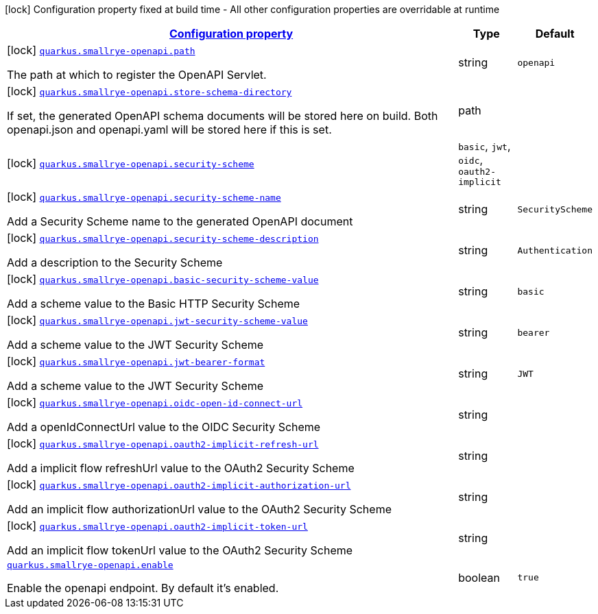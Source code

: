 [.configuration-legend]
icon:lock[title=Fixed at build time] Configuration property fixed at build time - All other configuration properties are overridable at runtime
[.configuration-reference.searchable, cols="80,.^10,.^10"]
|===

h|[[quarkus-smallrye-openapi_configuration]]link:#quarkus-smallrye-openapi_configuration[Configuration property]

h|Type
h|Default

a|icon:lock[title=Fixed at build time] [[quarkus-smallrye-openapi_quarkus.smallrye-openapi.path]]`link:#quarkus-smallrye-openapi_quarkus.smallrye-openapi.path[quarkus.smallrye-openapi.path]`

[.description]
--
The path at which to register the OpenAPI Servlet.
--|string 
|`openapi`


a|icon:lock[title=Fixed at build time] [[quarkus-smallrye-openapi_quarkus.smallrye-openapi.store-schema-directory]]`link:#quarkus-smallrye-openapi_quarkus.smallrye-openapi.store-schema-directory[quarkus.smallrye-openapi.store-schema-directory]`

[.description]
--
If set, the generated OpenAPI schema documents will be stored here on build. Both openapi.json and openapi.yaml will be stored here if this is set.
--|path 
|


a|icon:lock[title=Fixed at build time] [[quarkus-smallrye-openapi_quarkus.smallrye-openapi.security-scheme]]`link:#quarkus-smallrye-openapi_quarkus.smallrye-openapi.security-scheme[quarkus.smallrye-openapi.security-scheme]`

[.description]
--

--|`basic`, `jwt`, `oidc`, `oauth2-implicit` 
|


a|icon:lock[title=Fixed at build time] [[quarkus-smallrye-openapi_quarkus.smallrye-openapi.security-scheme-name]]`link:#quarkus-smallrye-openapi_quarkus.smallrye-openapi.security-scheme-name[quarkus.smallrye-openapi.security-scheme-name]`

[.description]
--
Add a Security Scheme name to the generated OpenAPI document
--|string 
|`SecurityScheme`


a|icon:lock[title=Fixed at build time] [[quarkus-smallrye-openapi_quarkus.smallrye-openapi.security-scheme-description]]`link:#quarkus-smallrye-openapi_quarkus.smallrye-openapi.security-scheme-description[quarkus.smallrye-openapi.security-scheme-description]`

[.description]
--
Add a description to the Security Scheme
--|string 
|`Authentication`


a|icon:lock[title=Fixed at build time] [[quarkus-smallrye-openapi_quarkus.smallrye-openapi.basic-security-scheme-value]]`link:#quarkus-smallrye-openapi_quarkus.smallrye-openapi.basic-security-scheme-value[quarkus.smallrye-openapi.basic-security-scheme-value]`

[.description]
--
Add a scheme value to the Basic HTTP Security Scheme
--|string 
|`basic`


a|icon:lock[title=Fixed at build time] [[quarkus-smallrye-openapi_quarkus.smallrye-openapi.jwt-security-scheme-value]]`link:#quarkus-smallrye-openapi_quarkus.smallrye-openapi.jwt-security-scheme-value[quarkus.smallrye-openapi.jwt-security-scheme-value]`

[.description]
--
Add a scheme value to the JWT Security Scheme
--|string 
|`bearer`


a|icon:lock[title=Fixed at build time] [[quarkus-smallrye-openapi_quarkus.smallrye-openapi.jwt-bearer-format]]`link:#quarkus-smallrye-openapi_quarkus.smallrye-openapi.jwt-bearer-format[quarkus.smallrye-openapi.jwt-bearer-format]`

[.description]
--
Add a scheme value to the JWT Security Scheme
--|string 
|`JWT`


a|icon:lock[title=Fixed at build time] [[quarkus-smallrye-openapi_quarkus.smallrye-openapi.oidc-open-id-connect-url]]`link:#quarkus-smallrye-openapi_quarkus.smallrye-openapi.oidc-open-id-connect-url[quarkus.smallrye-openapi.oidc-open-id-connect-url]`

[.description]
--
Add a openIdConnectUrl value to the OIDC Security Scheme
--|string 
|


a|icon:lock[title=Fixed at build time] [[quarkus-smallrye-openapi_quarkus.smallrye-openapi.oauth2-implicit-refresh-url]]`link:#quarkus-smallrye-openapi_quarkus.smallrye-openapi.oauth2-implicit-refresh-url[quarkus.smallrye-openapi.oauth2-implicit-refresh-url]`

[.description]
--
Add a implicit flow refreshUrl value to the OAuth2 Security Scheme
--|string 
|


a|icon:lock[title=Fixed at build time] [[quarkus-smallrye-openapi_quarkus.smallrye-openapi.oauth2-implicit-authorization-url]]`link:#quarkus-smallrye-openapi_quarkus.smallrye-openapi.oauth2-implicit-authorization-url[quarkus.smallrye-openapi.oauth2-implicit-authorization-url]`

[.description]
--
Add an implicit flow authorizationUrl value to the OAuth2 Security Scheme
--|string 
|


a|icon:lock[title=Fixed at build time] [[quarkus-smallrye-openapi_quarkus.smallrye-openapi.oauth2-implicit-token-url]]`link:#quarkus-smallrye-openapi_quarkus.smallrye-openapi.oauth2-implicit-token-url[quarkus.smallrye-openapi.oauth2-implicit-token-url]`

[.description]
--
Add an implicit flow tokenUrl value to the OAuth2 Security Scheme
--|string 
|


a| [[quarkus-smallrye-openapi_quarkus.smallrye-openapi.enable]]`link:#quarkus-smallrye-openapi_quarkus.smallrye-openapi.enable[quarkus.smallrye-openapi.enable]`

[.description]
--
Enable the openapi endpoint. By default it's enabled.
--|boolean 
|`true`

|===